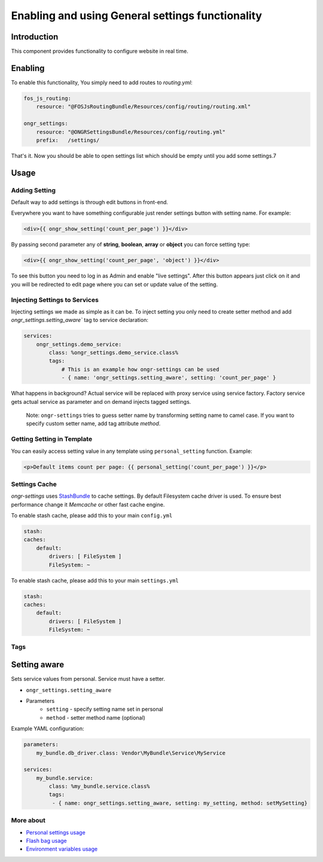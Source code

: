 ==================================================
Enabling and using General settings functionality
==================================================

Introduction
----------------
This component provides functionality to configure website in real time.

Enabling
----------------

To enable this functionality, You simply need to add routes to `routing.yml`:

.. code-block:: yaml

    fos_js_routing:
        resource: "@FOSJsRoutingBundle/Resources/config/routing/routing.xml"

    ongr_settings:
        resource: "@ONGRSettingsBundle/Resources/config/routing.yml"
        prefix:   /settings/

..

That's it. Now you should be able to open settings list which should be empty until you add some settings.7

Usage
--------

Adding Setting
~~~~~~~~~~~~~~~~~~~~~~~~~~~~~~~~~~~~

Default way to add settings is through edit buttons in front-end.

Everywhere you want to have something configurable just render settings button with setting name. For example:

.. code-block:: twig

    <div>{{ ongr_show_setting('count_per_page') }}</div>

..

By passing second parameter any of **string**, **boolean**, **array** or **object** you can force setting type:

.. code-block:: twig

    <div>{{ ongr_show_setting('count_per_page', 'object') }}</div>

..

To see this button you need to log in as Admin and enable "live settings". After this button appears just click on it and you will be redirected to edit page where you can set or update value of the setting.

Injecting Settings to Services
~~~~~~~~~~~~~~~~~~~~~~~~~~~~~~~~~~~~

Injecting settings we made as simple as it can be. To inject setting you only need to create setter method and add `ongr_settings.setting_aware`` tag to service declaration:

.. code-block:: yaml

    services:
        ongr_settings.demo_service:
            class: %ongr_settings.demo_service.class%
            tags:
                # This is an example how ongr-settings can be used
                - { name: 'ongr_settings.setting_aware', setting: 'count_per_page' }

..

What happens in background? Actual service will be replaced with proxy service using service factory. Factory service gets actual service as parameter and on demand injects tagged settings.


   Note: ``ongr-settings`` tries to guess setter name by transforming setting name to camel case. If you want to specify custom setter name, add tag attribute `method`.

Getting Setting in Template
~~~~~~~~~~~~~~~~~~~~~~~~~~~~~~~~~~~~

You can easily access setting value in any template using ``personal_setting`` function. Example:

.. code-block:: html

    <p>Default items count per page: {{ personal_setting('count_per_page') }}</p>

..

Settings Cache
~~~~~~~~~~~~~~~~~~~~~~~~~~~~~~~~~~~~

`ongr-settings` uses `StashBundle <https://github.com/tedious/TedivmStashBundle>`_ to cache settings. By default Filesystem cache driver is used. To ensure best performance change it `Memcache` or other fast cache engine.

To enable stash cache, please add this to your main ``config.yml``

.. code-block:: yaml

   stash:
   caches:
       default:
           drivers: [ FileSystem ]
           FileSystem: ~

..

To enable stash cache, please add this to your main ``settings.yml``

.. code-block:: yaml

   stash:
   caches:
       default:
           drivers: [ FileSystem ]
           FileSystem: ~

..

Tags
~~~~~~~~~~~~~~~~~~~~~~~~~~~~~~~~~~~~

Setting aware
--------------

Sets service values from personal. Service must have a setter.

- ``ongr_settings.setting_aware``
- Parameters
    - ``setting`` - specify setting name set in personal
    - ``method`` - setter method name (optional)


Example YAML configuration:

.. code-block:: yaml

    parameters:
        my_bundle.db_driver.class: Vendor\MyBundle\Service\MyService

    services:
        my_bundle.service:
            class: %my_bundle.service.class%
            tags:
             - { name: ongr_settings.setting_aware, setting: my_setting, method: setMySetting}

..


More about
~~~~~~~
- `Personal settings usage </Resources/doc/general_settings.rst>`_
- `Flash bag usage </Resources/doc/flash_bag.rst>`_
- `Environment variables usage </Resources/doc/env_variable.rst>`_
